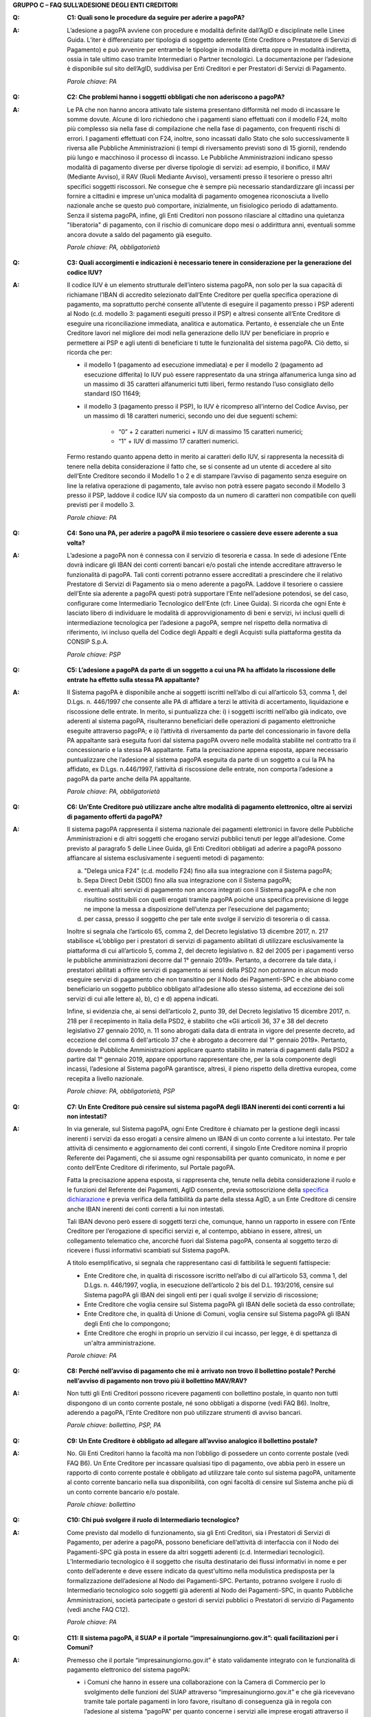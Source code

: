 **GRUPPO C – FAQ SULL’ADESIONE DEGLI ENTI CREDITORI**

..

:Q: **C1: Quali sono le procedure da seguire per aderire a pagoPA?**
:A:
    L’adesione a pagoPA avviene con procedure e modalità definite dall’AgID e disciplinate nelle Linee Guida. L’iter è differenziato per
    tipologia di soggetto aderente (Ente Creditore o Prestatore di Servizi di Pagamento) e può avvenire per entrambe le tipologie in modalità diretta
    oppure in modalità indiretta, ossia in tale ultimo caso tramite Intermediari o Partner tecnologici. La documentazione per l’adesione è disponibile
    sul sito dell’AgID, suddivisa per Enti Creditori e per Prestatori di Servizi di Pagamento.

    *Parole chiave: PA*
..

:Q: **C2: Che problemi hanno i soggetti obbligati che non aderiscono a pagoPA?**
:A:
    Le PA che non hanno ancora attivato tale sistema presentano difformità nel modo di incassare le somme dovute. Alcune di loro richiedono che
    i pagamenti siano effettuati con il modello F24, molto più complesso sia nella fase di compilazione che nella fase di pagamento, con frequenti
    rischi di errori. I pagamenti effettuati con F24, inoltre, sono incassati dallo Stato che solo successivamente li riversa alle Pubbliche
    Amministrazioni (i tempi di riversamento previsti sono di 15 giorni), rendendo più lungo e macchinoso il processo di incasso.
    Le Pubbliche Amministrazioni indicano spesso modalità di pagamento diverse per diverse tipologie di servizi: ad esempio, il bonifico, il MAV
    (Mediante Avviso), il RAV (Ruoli Mediante Avviso), versamenti presso il tesoriere o presso altri specifici soggetti riscossori. Ne consegue che è
    sempre più necessario standardizzare gli incassi per fornire a cittadini e imprese un'unica modalità di pagamento omogenea riconosciuta a livello
    nazionale anche se questo può comportare, inizialmente, un fisiologico periodo di adattamento.
    Senza il sistema pagoPA, infine, gli Enti Creditori non possono rilasciare al cittadino una quietanza "liberatoria" di pagamento, con il rischio di
    comunicare dopo mesi o addirittura anni, eventuali somme ancora dovute a saldo del pagamento già eseguito.

    *Parole chiave: PA, obbligatorietà*
..

:Q: **C3: Quali accorgimenti e indicazioni è necessario tenere in considerazione per la generazione del codice IUV?**
:A:
    Il codice IUV è un elemento strutturale dell’intero sistema pagoPA, non solo per la sua capacità di richiamane l’IBAN di accredito
    selezionato dall’Ente Creditore per quella specifica operazione di pagamento, ma soprattutto perché consente all’utente di eseguire il pagamento     presso i PSP aderenti al Nodo (c.d. modello 3: pagamenti eseguiti presso il PSP) e altresì consente all’Ente Creditore di eseguire una     riconciliazione immediata, analitica e automatica. Pertanto, è essenziale che un Ente Creditore lavori nel migliore dei modi nella generazione dello     IUV per beneficiare in proprio e permettere ai PSP e agli utenti di beneficiare ti tutte le funzionalità del sistema pagoPA. Ciò detto, si ricorda  che per:

    - il modello 1 (pagamento ad esecuzione immediata) e per il modello 2 (pagamento ad esecuzione differita) lo IUV può essere rappresentato da una stringa alfanumerica lunga sino ad un massimo di 35 caratteri alfanumerici tutti liberi, fermo restando l’uso consigliato dello standard ISO 11649;    
    
    - il modello 3 (pagamento presso il PSP), lo IUV è ricompreso all'interno del Codice Avviso, per un massimo di 18 caratteri numerici, secondo uno dei due seguenti schemi:
    
        + “0” + 2 caratteri numerici + IUV di massimo 15 caratteri numerici;
    
        + “1” + IUV di massimo 17 caratteri numerici.

    Fermo restando quanto appena detto in merito ai caratteri dello IUV, si rappresenta la necessità di tenere nella debita considerazione il fatto che,     se si consente ad un utente di accedere al sito dell’Ente Creditore secondo il Modello 1 o 2 e di stampare l’avviso di pagamento senza eseguire on     line la relativa operazione di pagamento, tale avviso non potrà essere pagato secondo il Modello 3 presso il PSP, laddove il codice IUV sia composto     da un numero di caratteri non compatibile con quelli previsti per il modello 3.

    *Parole chiave: PA*
..

:Q: **C4: Sono una PA, per aderire a pagoPA il mio tesoriere o cassiere deve essere aderente a sua volta?**
:A:
    L’adesione a pagoPA non è connessa con il servizio di tesoreria e cassa. In sede di adesione l’Ente dovrà indicare gli IBAN dei conti
    correnti bancari e/o postali che intende accreditare attraverso le funzionalità di pagoPA. Tali conti correnti potranno essere accreditati a
    prescindere che il relativo Prestatore di Servizi di Pagamento sia o meno aderente a pagoPA. Laddove il tesoriere o cassiere dell’Ente sia aderente
    a pagoPA questi potrà supportare l’Ente nell’adesione potendosi, se del caso, configurare come Intermediario Tecnologico dell’Ente (cfr. Linee
    Guida). Si ricorda che ogni Ente è lasciato libero di individuare le modalità di approvvigionamento di beni e servizi, ivi inclusi quelli di
    intermediazione tecnologica per l’adesione a pagoPA, sempre nel rispetto della normativa di riferimento, ivi incluso quella del Codice degli Appalti
    e degli Acquisti sulla piattaforma gestita da CONSIP S.p.A.

    *Parole chiave: PSP*
..

:Q: **C5: L’adesione a pagoPA da parte di un soggetto a cui una PA ha affidato la riscossione delle entrate ha effetto sulla stessa PA appaltante?**
:A:
    Il Sistema pagoPA è disponibile anche ai soggetti iscritti nell’albo di cui all’articolo 53, comma 1, del D.Lgs. n. 446/1997 che consente
    alle PA di affidare a terzi le attività di accertamento, liquidazione e riscossione delle entrate. In merito, si puntualizza che: i) i soggetti
    iscritti nell’albo già indicato, ove aderenti al sistema pagoPA, risulteranno beneficiari delle operazioni di pagamento elettroniche eseguite
    attraverso pagoPA; e ii) l’attività di riversamento da parte del concessionario in favore della PA appaltante sarà eseguita fuori dal sistema pagoPA
    ovvero nelle modalità stabilite nel contratto tra il concessionario e la stessa PA appaltante. Fatta la precisazione appena esposta, appare
    necessario puntualizzare che l’adesione al sistema pagoPA eseguita da parte di un soggetto a cui la PA ha affidato, ex D.Lgs. n.446/1997, l’attività
    di riscossione delle entrate, non comporta l’adesione a pagoPA da parte anche della PA appaltante.

    *Parole chiave: PA, obbligatorietà*
..

:Q: **C6: Un’Ente Creditore può utilizzare anche altre modalità di pagamento elettronico, oltre ai servizi di pagamento offerti da pagoPA?**
:A:
    Il sistema pagoPA rappresenta il sistema nazionale dei pagamenti elettronici in favore delle Pubbliche Amministrazioni e di altri soggetti
    che erogano servizi pubblici tenuti per legge all’adesione. Come previsto al paragrafo 5 delle Linee Guida, gli Enti Creditori obbligati ad aderire     a pagoPA possono affiancare al sistema esclusivamente i seguenti metodi di pagamento:

    a) "Delega unica F24" (c.d. modello F24) fino alla sua integrazione con il Sistema pagoPA;

    b) Sepa Direct Debit (SDD) fino alla sua integrazione con il Sistema pagoPA;

    c) eventuali altri servizi di pagamento non ancora integrati con il Sistema pagoPA e che non risultino sostituibili con quelli erogati tramite pagoPA
       poiché una specifica previsione di legge ne impone la messa a disposizione dell’utenza per l’esecuzione del pagamento;

    d) per cassa, presso il soggetto che per tale ente svolge il servizio di tesoreria o di cassa.

    Inoltre si segnala che l’articolo 65, comma 2, del Decreto legislativo 13 dicembre 2017, n. 217 stabilisce «L’obbligo per i prestatori di servizi di
    pagamento abilitati di utilizzare esclusivamente la piattaforma di cui all’articolo 5, comma 2, del decreto legislativo n. 82 del 2005 per i pagamenti
    verso le pubbliche amministrazioni decorre dal 1° gennaio 2019». Pertanto, a decorrere da tale data, i prestatori abilitati a offrire servizi di
    pagamento ai sensi della PSD2 non potranno in alcun modo eseguire servizi di pagamento che non transitino per il Nodo dei Pagamenti-SPC e che abbiano     come beneficiario un soggetto pubblico obbligato all’adesione allo stesso sistema, ad eccezione dei soli servizi di cui alle lettere a), b), c) e d)      appena indicati.

    Infine, si evidenzia che, ai sensi dell’articolo 2, punto 39, del Decreto legislativo 15 dicembre 2017, n. 218 per il recepimento in Italia della     PSD2, è stabilito che «Gli articoli 36, 37 e 38 del decreto legislativo 27 gennaio 2010, n. 11 sono abrogati dalla data di entrata in vigore del     presente decreto, ad eccezione del comma 6 dell'articolo 37 che è abrogato a decorrere dal 1° gennaio 2019». Pertanto, dovendo le Pubbliche     Amministrazioni applicare quanto stabilito in materia di pagamenti dalla PSD2 a partire dal 1° gennaio 2019, appare opportuno rappresentare che, per     la sola componente degli incassi, l’adesione al Sistema pagoPA garantisce, altresì, il pieno rispetto della direttiva europea, come recepita a livello     nazionale.

    *Parole chiave: PA, obbligatorietà, PSP*
..

:Q: **C7: Un Ente Creditore può censire sul sistema pagoPA degli IBAN inerenti dei conti correnti a lui non intestati?**
:A:
    In via generale, sul Sistema pagoPA, ogni Ente Creditore è chiamato per la gestione degli incassi inerenti i servizi da esso erogati a
    censire almeno un IBAN di un conto corrente a lui intestato.
    Per tale attività di censimento e aggiornamento dei conti correnti, il singolo Ente Creditore nomina il proprio Referente dei Pagamenti, che si
    assume ogni responsabilità per quanto comunicato, in nome e per conto dell’Ente Creditore di riferimento, sul Portale pagoPA.

    Fatta la precisazione appena esposta, si rappresenta che, tenute nella debita considerazione il ruolo e le funzioni del Referente dei Pagamenti,     AgID consente, previa sottoscrizione della `specifica
    dichiarazione <http://www.agid.gov.it/sites/default/files/documentazione/dichiarazione_ente_per_censimento_iban_tramite_altro_ec.doc>`__ e previa    verifica della fattibilità da parte della stessa AgID, a un Ente Creditore di censire anche IBAN inerenti dei conti correnti a lui non intestati.

    Tali IBAN devono però essere di soggetti terzi che, comunque, hanno un rapporto in essere con l’Ente Creditore per l’erogazione di specifici servizi     e, al contempo, abbiano in essere, altresì, un collegamento telematico che, ancorché fuori dal Sistema pagoPA, consenta al soggetto terzo di       ricevere i flussi informativi scambiati sul Sistema pagoPA.

    A titolo esemplificativo, si segnala che rappresentano casi di fattibilità le seguenti fattispecie:

    - Ente Creditore che, in qualità di riscossore iscritto nell’albo di cui all’articolo 53, comma 1, del D.Lgs. n. 446/1997, voglia, in esecuzione       dell’articolo 2 bis del D.L. 193/2016, censire sul Sistema pagoPA gli IBAN dei singoli enti per i quali svolge il servizio di riscossione;

    - Ente Creditore che voglia censire sul Sistema pagoPA gli IBAN delle società da esso controllate;

    - Ente Creditore che, in qualità di Unione di Comuni, voglia censire sul Sistema pagoPA gli IBAN degli Enti che lo compongono;

    - Ente Creditore che eroghi in proprio un servizio il cui incasso, per legge, è di spettanza di un'altra amministrazione.

    *Parole chiave: PA*
..

:Q: **C8: Perché nell’avviso di pagamento che mi è arrivato non trovo il bollettino postale? Perché nell’avviso di pagamento non trovo più il bollettino MAV/RAV?**
:A:
    Non tutti gli Enti Creditori possono ricevere pagamenti con bollettino postale, in quanto non tutti dispongono di un conto corrente postale, né
    sono obbligati a disporne (vedi FAQ B6). Inoltre, aderendo a pagoPA, l’Ente Creditore non può utilizzare strumenti di avviso bancari.

    *Parole chiave: bollettino, PSP, PA*
..

:Q: **C9: Un Ente Creditore è obbligato ad allegare all’avviso analogico il bollettino postale?**
:A:
    No. Gli Enti Creditori hanno la facoltà ma non l’obbligo di possedere un conto corrente postale (vedi FAQ B6). Un Ente Creditore per
    incassare qualsiasi tipo di pagamento, ove abbia però in essere un rapporto di conto corrente postale è obbligato ad utilizzare tale conto sul
    sistema pagoPA, unitamente al conto corrente bancario nella sua disponibilità, con ogni facoltà di censire sul Sistema anche più di un conto
    corrente bancario e/o postale.

    *Parole chiave: bollettino*
..

:Q: **C10: Chi può svolgere il ruolo di Intermediario tecnologico?**
:A:
    Come previsto dal modello di funzionamento, sia gli Enti Creditori, sia i Prestatori di Servizi di Pagamento, per aderire a pagoPA,
    possono beneficiare dell’attività di interfaccia con il Nodo dei Pagamenti-SPC già posta in essere da altri soggetti aderenti (c.d. Intermediari
    tecnologici). L’Intermediario tecnologico è il soggetto che risulta destinatario dei flussi informativi in nome e per conto dell’aderente e deve
    essere indicato da quest'ultimo nella modulistica predisposta per la formalizzazione dell’adesione al Nodo dei Pagamenti-SPC. Pertanto, potranno
    svolgere il ruolo di Intermediario tecnologico solo soggetti già aderenti al Nodo dei Pagamenti-SPC, in quanto Pubbliche Amministrazioni, società
    partecipate o gestori di servizi pubblici o Prestatori di servizio di Pagamento (vedi anche FAQ C12).

    *Parole chiave: PA*
..

:Q: **C11: Il sistema pagoPA, il SUAP e il portale “impresainungiorno.gov.it”: quali facilitazioni per i Comuni?**
:A:
    Premesso che il portale “impresainungiorno.gov.it” è stato validamente integrato con le funzionalità di pagamento elettronico del sistema     pagoPA:

    - i Comuni che hanno in essere una collaborazione con la Camera di Commercio per lo svolgimento delle funzioni del SUAP attraverso
      “impresainungiorno.gov.it” e che già ricevevano tramite tale portale pagamenti in loro favore, risultano di conseguenza già in regola con l’adesione       al sistema “pagoPA” per quanto concerne i servizi alle imprese erogati attraverso il SUAP e, ancorché risulteranno già inseriti nell’elenco degli       Enti aderenti al sistema pagoPA, dovranno in seguito provvedere ad IMPLEMENTARE l’adesione a mezzo l’invio ad AgID di una lettera di adesione per i       servizi diversi da quelli erogati tramite il portale “impresainungiorno.gov.it”;

    - i Comuni che hanno in essere una collaborazione con la Camera di Commercio per lo svolgimento delle funzioni del SUAP attraverso
      “impresainungiorno.gov.it” ma che non hanno mai abilitato il sistema di pagamento tramite tale portale, non potranno beneficiare delle facilitazione       di cui al punto a) che precede ma potranno comunque affidare a InfoCamere il ruolo di intermediario tecnologico; a tale riguardo, tali Comuni       potranno aderire al sistema “pagoPA” a mezzo l’invio della lettera di adesione ad AgID e indicare InfoCamere come Intermediario tecnologico. Nel       contempo, i Comuni in questione dovranno prendere contatto con InfoCamere per pianificare il piano di attivazione dei servizi e la messa in       produzione del sistema “pagoPA” per i servizi del SUAP erogati tramite il portale “impresainungiorno.gov.it”.

    Ciò detto, si puntualizza che - a prescindere dalle facilitazioni di cui alle lettre a) e b) che precedono - sarà onere di ogni Comune provvedere     all’adesione al sistema “pagoPA” per il pagamento dei restanti sevizi, ossia di quelli erogati all’infuori del portale “impresainungiorno.gov.it”.

..

:Q: **C12: Che differenza c’è tra Intermediario tecnologico e Partner tecnologico?**
:A:
    Un Ente Creditore, sia esso una PA o un Gestore di pubblici servizi, nell’adesione al Nodo dei pagamenti-SPC ha tre possibilità:

    1. aderire direttamente, senza alcun Intermediario tecnologico e/o Partner tecnologico;

    2. aderire indirettamente, delegando le attività tecniche ad un Intermediario tecnologico;

    3. aderire indirettamente, delegando le attività tecniche ad un Partner tecnologico.

    Le tre soluzioni possono anche coesistere tra di loro, potendo il singolo Ente Creditore in autonomia decidere, i) se; ii) a chi; e iii) a quanti
    affidare la gestione e/o l’interconnessione dei loro servizi con il Nodo dei Pagamenti-SPC ai fini delle relative funzionalità di pagamento.

    Fatta la precisazione appena esposta, si rappresenta che presupposto per essere un Intermediario tecnologico è rivestire altresì la qualità di Ente
    Creditore, ossia essere aderenti in proprio come Ente Creditore attivo sul Sistema. Inoltre, risultando l’Intermediario responsabile, nel tempo, nei
    confronti di AgID delle attività tecniche per l’interfacciamento con il Nodo, l’Intermediario tecnologico, essendo soggetto aderente al Nodo dei
    Pagamenti-SPC, ha già accettato in proprio e si è obbligato in proprio al rispetto delle Linee Guida e dei relativi allegati.

    Si rappresenta, invece che presupposto per essere un Partner tecnologico è la titolarità di una Porta di Dominio Equivalente, messa da esso a
    disposizione degli Enti Creditori che abbiano scelto tale soggetto come loro Partner tecnologico. In tale caso, l’Ente Creditore, nel tempo, nei
    confronti di AgID, rimane responsabile delle attività tecniche per l’interfacciamento con il Nodo, non essendone responsabile invece il Partner.

    Per completezza si precisa che per AgID è indifferente che il Partner tecnologico sia o meno aderente al Nodo dei Pagamenti-SPC, non risultando
    necessaria l’adesione al Nodo anche del Partner tecnologico.

..

:Q: **C13: Un** **Ente Creditore è obbligato a mettere a disposizione tutti i modelli di pagamento previsti?**
:A:
    I soggetti sottoposti all’ambito applicativo del CAD hanno l’obbligo di mettere a disposizione degli utenti i pagamenti elettronici
    attraverso l’infrastruttura del Nodo dei Pagamenti-SPC. Tale obbligo è declinato e tecnicamente dettagliato nelle Linee Guida e nei relativi
    allegati tecnici, ove sono descritti i diversi modelli di pagamento. Pertanto, i soggetti obbligati ad aderire al Nodo dei Pagamenti-SPC sono
    altresì chiamati ad implementare tutti i modelli di pagamento previsti, salvo che l’Ente Creditore verifichi che il processo di erogazione di tutti
    i servizi da esso erogati sia integralmente dematerializzato. In tale specifico caso, l’Ente può non implementare il modello di pagamento attivato
    presso il PSP (c.d. “modello 3”).

    *Parole chiave: obbligatorietà*
..

:Q: **C14: Presso l’Ente è già attivo un sistema di pagamento on line, è possibile utilizzare il logo “pagoPA”?**
:A:
    L’adesione al Nodo dei Pagamenti-SPC è obbligatoria a prescindere dal fatto che l’Ente abbia già delle modalità elettroniche di pagamento
    messe a disposizione della propria utenza. La realizzazione, infatti, di un sistema nazionale centralizzato (pagoPA), risponde al più ampio
    obiettivo di cui all’articolo 15, comma 5 bis, del D.L. n. 179/2012, di razionalizzazione e contenimento della spesa pubblica in materia
    informatica, nonché a quello di garantire omogeneità nell’offerta all’utenza ed elevati livelli di sicurezza. Ciò premesso, si precisa che ogni
    piattaforma di pagamento on line già realizzata e/o in uso da parte di un Ente o di un gestore di pubblico servizio può essere mantenuta in essere
    purché integrata con il Nodo dei Pagamenti-SPC per lo scambio dei relativi flussi secondo quanto descritto nelle Linee Guida. Il logo “pagoPA”
    identificativo dell’adesione al Nodo dei Pagamenti-SPC, viene rilasciato solo ai soggetti che hanno espletato tutte le formalità previste dalla
    procedura di adesione (la documentazione è disponibile sul sito dell’Agenzia suddivisa per Enti Creditori e per Prestatori di Servizi di Pagamento).
    Attraverso tale logo, infatti, l’utenza potrà comprendere immediatamente se un soggetto pubblico - in qualità di beneficiario – oppure un soggetto
    privato - in qualità di prestatore di servizi di pagamento - è aderente al Nodo dei Pagamenti-SPC.

..

:Q: **C15: Quali sono i soggetti che devono o possono aderire a pagoPA?**
:A:
    Ai sensi dell’articolo 15, comma 5bis, del D.L. 179/2012 e dell’articolo 2 del CAD l’adesione a pagoPA resta facoltativa solo per le
    società a controllo pubblico quotate e per i Prestatori di Servizi di Pagamento.

    *Parole chiave: obbligatorietà*
..

:Q: **C16: Un Ente locale può scegliere di mettere a disposizione degli utenti solo le modalità di pagamento offerte dal sistema pagoPA?**
:A:
    Il Sistema pagoPA rappresenta il sistema nazionale dei pagamenti elettronici in favore delle Pubbliche Amministrazioni e degli altri
    soggetti obbligati all’adesione al Sistema.
    Pertanto, i soggetti sottoposti all’adesione all’infrastruttura del Nodo dei Pagamenti-SPC, per incassare quanto di propria spettanza, devono
    mettere a disposizione dell’utenza le modalità di pagamento offerte dal Sistema pagoPA che possono essere affiancate dal servizio di pagamento per
    cassa, presso l’Ente e/o il soggetto che per tale Ente svolge il servizio di tesoriere e cassa.

    Ricordato quanto appena esposto, un Ente locale può, in via autonoma, nel rispetto della normativa attualmente vigente, secondo le proprie scelte
    gestionali e di autonomia contabile, escludere completamente i versamenti per cassa, al fine di eliminare l’uso del contante e/o di digitalizzare
    integralmente la gestione degli incassi.
    In considerazione di quanto appena precisato, risulta opportuno ricordare che il Sistema pagoPA, articolandosi sui 3 diversi modelli di pagamento
    elettronico (c.d. modello 1, 2 e 3) descritti nelle Linee Guida dell’AgID, prevede per il pagatore la possibilità di scegliere tra un’interazione
    on-line o un’interazione allo sportello del PSP o della PA.

    *Parole chiave: PA*
..

:Q: **C17: Le Associazioni volontarie tra Enti pubblici locali, sono obbligate ad aderire al Sistema pagoPA?**
:A:
    Sì. Né il CAD, né il D.L. n. 179/2012 prevedono alcun tipo di eccezione e/o deroga a riguardo. Infatti, qualunque Ente che riceva
    pagamenti in suo favore da soggetti privati o da soggetti pubblici che non possano eseguire il pagamento tramite un’operazione di girofondi presso
    la tesoreria della Banca d’Italia, devono dare attuazione all’obbligo di legge di adesione al Sistema pagoPA.

    *Parole chiave: obbligatorietà*
..

:Q: **C18: Le società a controllo pubblico che non ricevono pagamenti da cittadini o imprese sono obbligate ad aderire a pagoPA?**
:A:
    Sì, ogni soggetto obbligato dalla normativa ad aderire a pagoPA resta obbligato all’adesione anche se non riceve pagamenti da cittadini e
    imprese, ma solo da soggetti pubblici. Pertanto, le società a controllo pubblico o i gestori di pubblici servizi e ogni altro soggetto obbligato che
    non abbia l’obbligo di eseguire operazioni di pagamento verso altre pubbliche amministrazioni tramite girofondi, per la gestione delle proprie
    entrate, deve aderire a pagoPA.
    Infatti, né il nuovo art. 5 del CAD, né il comma 5bis dell’art. 15 del D.L. 179/2012 specificano che pagoPA riguarda esclusivamente i rapporti con
    cittadini o le imprese. Pertanto, tutti i pagamenti in favore di soggetti obbligati all’adesione a pagoPA, devono avvenire tramite pagoPA.

    *Parole chiave: obbligatorietà*
..

:Q: **C19: Gli ordini professionali sono obbligati ad aderire a pagoPA?**
:A:
    Per potere validamente rispondere a tale quesito, appare doveroso premettere che nel nostro ordinamento può creare qualche dubbio
    interpretativo individuare la natura giuridica degli ordini professionali.
    Infatti, se da un lato gli Ordini sono riconosciuti dal legislatore come veri e propri enti pubblici non economici, in quanto idonei ad adottare
    atti incidenti sulla sfera giuridica altrui, dall’altro, essi continuano ad essere conformati come enti esponenziali di ciascuna delle categorie
    professionali interessate, e quindi come organizzazioni proprie di determinati appartenenti all’ordinamento giuridico generale.

    Pertanto, in generale, è necessario effettuare una valutazione caso per caso, facendo prevalere i profili privatistici ovvero quelli pubblicistici a
    seconda della ratio della normativa per la quale ci si chiede se debba o meno essere applicata agli ordini professionali.
    Nel caso specifico dell’applicazione dell’articolo 5 del CAD e, dunque, dell’adesione al Sistema pagoPA, appare opportuno ricordare che tale
    obbligo, ai sensi dell’art. 2, comma 2, del CAD riguarda anche gli enti pubblici non economici e, addirittura, i gestori di pubblici servizi e le
    società a controllo pubblico non quotate.

    Precisato quanto appena esposto, si rappresenta che gli ordini professionali sono, quindi, obbligati ad aderire al Sistema pagoPA per consentire ai
    loro pagatori di beneficiare delle funzionalità di pagamento elettronico offerte dal sistema.

    *Parole chiave: obbligatorietà*
..

:Q: **C20: Se un Ente decide di delegare l’incasso di tutti i pagamenti in suo favore ad un soggetto riscossore, che a sua volta ha aderito al sistema
  pagoPA, quale formula di esenzione può essere richiamata?**
:A:
    Avendo l’Ente delegato tutti i servizi, rientra nella fattispecie di cui al punto 1 della lettera di esenzione, ma è necessario che venga
    soddisfatta anche la fattispecie di cui al punto 4 della stessa lettera, ossia che non riceva istanze/documenti con marca da bollo poiché, in caso
    positivo, dovrà aderire a pagoPA per mettere a disposizione dell’utente il servizio di acquisto e pagamento del bollo digitale.

    *Parole chiave: PA*
..

:Q: **C21: Gli Enti di previdenza sono obbligati ad aderire a pagoPA?**
:A:
    Ricordato che il CAD è stato dapprima modificato dal D.Lgs. n. 179/2016 (G.U. n. 214 del 13.9.2016) e successivamente corretto dal D. Lgs.
    n. 217/2017 (G.U. n. 9 del 12.01.2018), si segnala che l’attuale articolo 2, comma 2, del CAD, oltre alle Pubbliche Amministrazioni, ha introdotto
    nel perimetro soggettivo del CAD anche le società a controllo pubblico, nonché i gestori di pubblici servizi.

    Pertanto, le Pubbliche Amministrazioni, le società a controllo pubblico e i gestori di pubblici servizi sono obbligati ad aderire al Sistema pagoPA
    per consentire alla loro utenza di eseguire pagamenti elettronici in modalità uniforme nei loro confronti.

    Fermo quanto già esposto, appare doveroso ricordare che nel nostro ordinamento, ancorché possa creare qualche dubbio interpretativo individuare la
    natura giuridica degli enti di previdenza, nel caso specifico, dell’adesione al Sistema pagoPA, appare opportuno ricordare che tale obbligo riguarda
    anche gli Enti inclusi nell’elenco di cui all’art. 1, comma 2, della L. n. 196/2009 e, addirittura, i soggetti privati gestori di pubblici servizi.

    Nella fattispecie, essendo gli Enti nazionali di previdenza e di assistenza sociale, sia inclusi nell’elenco di cui all’art. 1, comma 2, della l. n.
    196/2009, sia soggetti privati gestori di pubblici servizi, ai sensi dell’articolo 2, comma 2, rispettivamente, lettera c) e b), risultano obbligati
    ad aderire al Sistema pagoPA.

    *Parole chiave: obbligatorietà*
 
